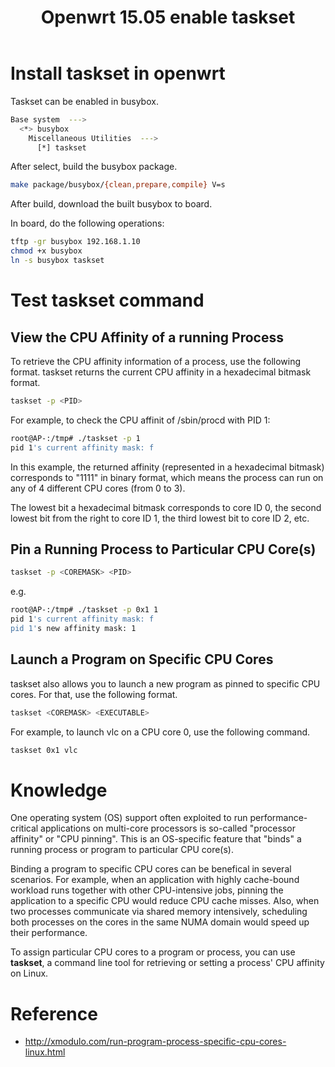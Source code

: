 #+TITLE: Openwrt 15.05 enable taskset
#+OPTIONS: ^:nil

* Install taskset in openwrt
Taskset can be enabled in busybox.
#+BEGIN_SRC sh
  Base system  --->
    <*> busybox
      Miscellaneous Utilities  --->
        [*] taskset
#+END_SRC

After select, build the busybox package.
#+BEGIN_SRC sh
  make package/busybox/{clean,prepare,compile} V=s
#+END_SRC

After build, download the built busybox to board.

In board, do the following operations:
#+BEGIN_SRC sh
  tftp -gr busybox 192.168.1.10
  chmod +x busybox
  ln -s busybox taskset
#+END_SRC

* Test taskset command
** View the CPU Affinity of a running Process
To retrieve the CPU affinity information of a process, use the
following format. taskset returns the current CPU affinity in a
hexadecimal bitmask format.
#+BEGIN_SRC sh
  taskset -p <PID>
#+END_SRC

For example, to check the CPU affinit of /sbin/procd with PID 1:
#+BEGIN_SRC sh
  root@AP-:/tmp# ./taskset -p 1                                                   
  pid 1's current affinity mask: f
#+END_SRC

In this example, the returned affinity (represented in a hexadecimal
bitmask) corresponds to "1111" in binary format, which means the
process can run on any of 4 different CPU cores (from 0 to 3).

The lowest bit a hexadecimal bitmask corresponds to core ID 0, the
second lowest bit from the right to core ID 1, the third lowest bit
to core ID 2, etc.

** Pin a Running Process to Particular CPU Core(s)
#+BEGIN_SRC sh
taskset -p <COREMASK> <PID>
#+END_SRC

e.g.
#+BEGIN_SRC sh
  root@AP-:/tmp# ./taskset -p 0x1 1                                               
  pid 1's current affinity mask: f                                                
  pid 1's new affinity mask: 1
#+END_SRC

** Launch a Program on Specific CPU Cores
taskset also allows you to launch a new program as pinned to
specific CPU cores. For that, use the following format.
#+BEGIN_SRC sh
  taskset <COREMASK> <EXECUTABLE>
#+END_SRC

For example, to launch vlc on a CPU core 0, use the following command.
#+BEGIN_SRC sh
  taskset 0x1 vlc
#+END_SRC

* Knowledge
One operating system (OS) support often exploited to run performance-critical
applications on multi-core processors is so-called "processor affinity"
or "CPU pinning". This is an OS-specific feature that "binds" a running
process or program to particular CPU core(s).

Binding a program to specific CPU cores can be benefical in several
scenarios. For example, when an application with highly cache-bound
workload runs together with other CPU-intensive jobs, pinning the
application to a specific CPU would reduce CPU cache misses. Also,
when two processes communicate via shared memory intensively, scheduling
both processes on the cores in the same NUMA domain would speed up
their performance.

To assign particular CPU cores to a program or process, you can use
*taskset*, a command line tool for retrieving or setting a process'
CPU affinity on Linux.

* Reference
+ http://xmodulo.com/run-program-process-specific-cpu-cores-linux.html

